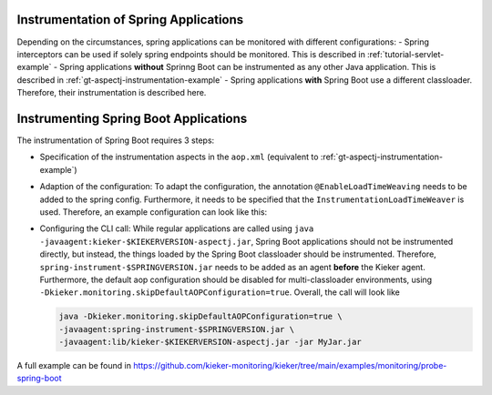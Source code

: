 .. _instrumenting-software-java-spring:

Instrumentation of Spring Applications
======================================

Depending on the circumstances, spring applications can be monitored with different configurations:
- Spring interceptors can be used if solely spring endpoints should be monitored. This is described in :ref:`tutorial-servlet-example`
- Spring applications **without** Sprinng Boot can be instrumented as any other Java application. This is described in :ref:`gt-aspectj-instrumentation-example`
- Spring applications **with** Spring Boot use a different classloader. Therefore, their instrumentation is described here.

Instrumenting Spring Boot Applications
======================================

The instrumentation of Spring Boot requires 3 steps:

- Specification of the instrumentation aspects in the ``aop.xml`` (equivalent to :ref:`gt-aspectj-instrumentation-example`)
- Adaption of the configuration: To adapt the configuration, the annotation ``@EnableLoadTimeWeaving`` needs to be added to the spring config. Furthermore, it needs to be specified that the ``InstrumentationLoadTimeWeaver`` is used. Therefore, an example configuration can look like this:

  .. code-block:: java
     :linenos:

     @Configuration
     @EnableLoadTimeWeaving
     public class AppConfig implements LoadTimeWeavingConfigurer {
     
         @Override
         public LoadTimeWeaver getLoadTimeWeaver() {
          return new InstrumentationLoadTimeWeaver();
         }
     }

- Configuring the CLI call: While regular applications are called using ``java -javaagent:kieker-$KIEKERVERSION-aspectj.jar``, Spring Boot applications should not be instrumented directly, but instead, the things loaded by the Spring Boot classloader should be instrumented. Therefore, ``spring-instrument-$SPRINGVERSION.jar`` needs to be added as an agent **before** the Kieker agent. Furthermore, the default aop configuration should be disabled for multi-classloader environments, using ``-Dkieker.monitoring.skipDefaultAOPConfiguration=true``. Overall, the call will look like

  .. code-block:: shell

     java -Dkieker.monitoring.skipDefaultAOPConfiguration=true \
     -javaagent:spring-instrument-$SPRINGVERSION.jar \
     -javaagent:lib/kieker-$KIEKERVERSION-aspectj.jar -jar MyJar.jar

A full example can be found in https://github.com/kieker-monitoring/kieker/tree/main/examples/monitoring/probe-spring-boot

